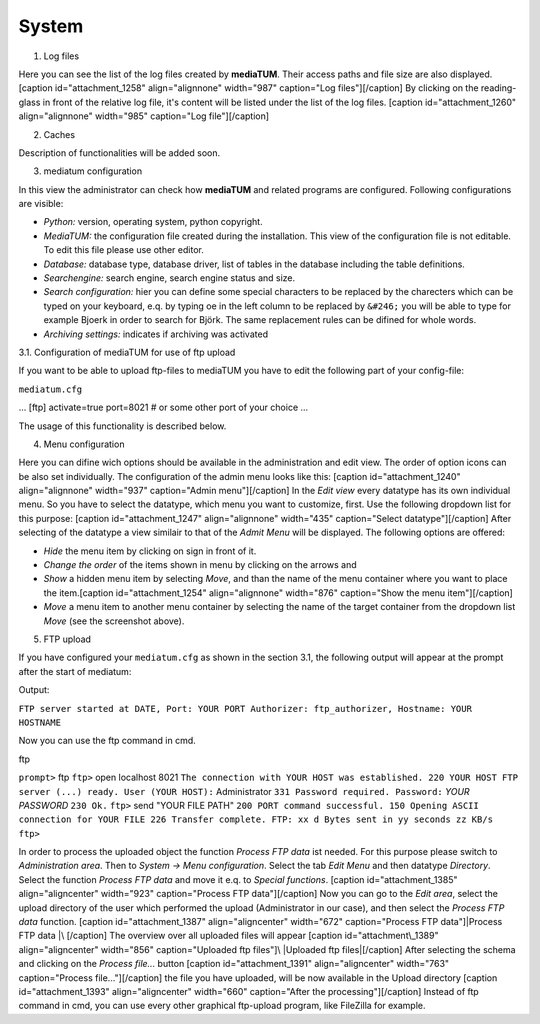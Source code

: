 System
------

1. Log files

Here you can see the list of the log files created by **mediaTUM**.
Their access paths and file size are also displayed. [caption
id="attachment\_1258" align="alignnone" width="987" caption="Log
files"]\ |Log files|\ [/caption] By clicking on the reading-glass in
front of the relative log file, it's content will be listed under the
list of the log files. [caption id="attachment\_1260" align="alignnone"
width="985" caption="Log file"]\ |Log file|\ [/caption]

2. Caches

Description of functionalities will be added soon.

3. mediatum configuration

In this view the administrator can check how **mediaTUM** and related
programs are configured. Following configurations are visible:

-  *Python:* version, operating system, python copyright.
-  *MediaTUM:* the configuration file created during the installation.
   This view of the configuration file is not editable. To edit this
   file please use other editor.
-  *Database:* database type, database driver, list of tables in the
   database including the table definitions.
-  *Searchengine:* search engine, search engine status and size.
-  *Search configuration:* hier you can define some special characters
   to be replaced by the charecters which can be typed on your keyboard,
   e.q. by typing oe in the left column to be replaced by ``&#246;`` you
   will be able to type for example Bjoerk in order to search for Björk.
   The same replacement rules can be difined for whole words.
-  *Archiving settings:* indicates if archiving was activated

3.1. Configuration of mediaTUM for use of ftp upload

If you want to be able to upload ftp-files to mediaTUM you have to edit
the following part of your config-file:

``mediatum.cfg``

... [ftp] activate=true port=8021 # or some other port of your choice
...

The usage of this functionality is described below.

4. Menu configuration

Here you can difine wich options should be available in the
administration and edit view. The order of option icons can be also set
individually. The configuration of the admin menu looks like this:
[caption id="attachment\_1240" align="alignnone" width="937"
caption="Admin menu"]\ |Admin menu|\ [/caption] In the *Edit view* every
datatype has its own individual menu. So you have to select the
datatype, which menu you want to customize, first. Use the following
dropdown list for this purpose: [caption id="attachment\_1247"
align="alignnone" width="435" caption="Select datatype"]\ |Select
datatype|\ [/caption] After selecting of the datatype a view similair to
that of the *Admit Menu* will be displayed. The following options are
offered:

-  *Hide* the menu item by clicking on |image4| sign in front of it.
-  *Change the order* of the items shown in menu by clicking on the
   arrows |image5| and |image6|
-  *Show* a hidden menu item by selecting *Move*, and than the name of
   the menu container where you want to place the item.[caption
   id="attachment\_1254" align="alignnone" width="876" caption="Show the
   menu item"]\ |Show the menu item|\ [/caption]
-  *Move* a menu item to another menu container by selecting the name of
   the target container from the dropdown list *Move* (see the
   screenshot above).

5. FTP upload

If you have configured your ``mediatum.cfg`` as shown in the section
3.1, the following output will appear at the prompt after the start of
mediatum:

Output:

``FTP server started at DATE, Port: YOUR PORT Authorizer: ftp_authorizer, Hostname: YOUR HOSTNAME``

Now you can use the ftp command in cmd.

ftp

``prompt>`` ftp ``ftp>`` open localhost 8021
``The connection with YOUR HOST was established. 220 YOUR HOST FTP server (...) ready. User (YOUR HOST):``
Administrator ``331 Password required. Password:`` *YOUR PASSWORD*
``230 Ok.`` ``ftp>`` send "YOUR FILE PATH"
``200 PORT command successful. 150 Opening ASCII connection for YOUR FILE 226 Transfer complete. FTP: xx d Bytes sent in yy seconds zz KB/s ftp>``

In order to process the uploaded object the function *Process FTP data*
ist needed. For this purpose please switch to *Administration area*.
Then to *System -> Menu configuration*. Select the tab *Edit Menu* and
then datatype *Directory*. Select the function *Process FTP data* and
move it e.q. to *Special functions*. [caption id="attachment\_1385"
align="aligncenter" width="923" caption="Process FTP data"]\ |Process
FTP data|\ [/caption] Now you can go to the *Edit area*, select the
upload directory of the user which performed the upload (Administrator
in our case), and then select the *Process FTP data* function. [caption
id="attachment\_1387" align="aligncenter" width="672" caption="Process
FTP data"]\ |Process FTP data |\ [/caption] The overview over all
uploaded files will appear [caption id="attachment\_1389"
align="aligncenter" width="856" caption="Uploaded ftp files"]\ |Uploaded
ftp files|\ [/caption] After selecting the schema and clicking on the
*Process file...* button [caption id="attachment\_1391"
align="aligncenter" width="763" caption="Process file..."]\ |Process
file...|\ [/caption] the file you have uploaded, will be now available
in the Upload directory [caption id="attachment\_1393"
align="aligncenter" width="660" caption="After the processing"]\ |After
the processing|\ [/caption] Instead of ftp command in cmd, you can use
every other graphical ftp-upload program, like FileZilla for example.

.. |Log files| image:: http://mediatum.sourceforge.net/documentation/wp-content/uploads/2012/01/logfiles.jpg
   :target: http://mediatum.sourceforge.net/documentation/wp-content/uploads/2012/01/logfiles.jpg
.. |Log file| image:: http://mediatum.sourceforge.net/documentation/wp-content/uploads/2012/01/error-log.jpg
   :target: http://mediatum.sourceforge.net/documentation/wp-content/uploads/2012/01/error-log.jpg
.. |Admin menu| image:: http://mediatum.sourceforge.net/documentation/wp-content/uploads/2012/01/admin-menu.jpg
   :target: http://mediatum.sourceforge.net/documentation/wp-content/uploads/2012/01/admin-menu.jpg
.. |Select datatype| image:: http://mediatum.sourceforge.net/documentation/wp-content/uploads/2012/01/select-datatype.jpg
   :target: http://mediatum.sourceforge.net/documentation/wp-content/uploads/2012/01/select-datatype.jpg
.. |image4| image:: http://mediatum.sourceforge.net/documentation/wp-content/uploads/2012/01/delete.png
   :target: http://mediatum.sourceforge.net/documentation/wp-content/uploads/2012/01/delete.png
.. |image5| image:: http://mediatum.sourceforge.net/documentation/wp-content/uploads/2012/01/downarrow.png
   :target: http://mediatum.sourceforge.net/documentation/wp-content/uploads/2012/01/downarrow.png
.. |image6| image:: http://mediatum.sourceforge.net/documentation/wp-content/uploads/2012/01/uparrow.png
   :target: http://mediatum.sourceforge.net/documentation/wp-content/uploads/2012/01/uparrow.png
.. |Show the menu item| image:: http://mediatum.sourceforge.net/documentation/wp-content/uploads/2012/01/show-menu-item.jpg
   :target: http://mediatum.sourceforge.net/documentation/wp-content/uploads/2012/01/show-menu-item.jpg
.. |Process FTP data| image:: http://mediatum.sourceforge.net/documentation/wp-content/uploads/2012/01/processFTP.jpg
   :target: http://mediatum.sourceforge.net/documentation/wp-content/uploads/2012/01/processFTP.jpg
.. |Process FTP data | image:: http://mediatum.sourceforge.net/documentation/wp-content/uploads/2012/01/processFTP-2.jpg
   :target: http://mediatum.sourceforge.net/documentation/wp-content/uploads/2012/01/processFTP-2.jpg
.. |Uploaded ftp files| image:: http://mediatum.sourceforge.net/documentation/wp-content/uploads/2012/01/uploaded-ftp.jpg
   :target: http://mediatum.sourceforge.net/documentation/wp-content/uploads/2012/01/uploaded-ftp.jpg
.. |Process file...| image:: http://mediatum.sourceforge.net/documentation/wp-content/uploads/2012/01/process-file.jpg
   :target: http://mediatum.sourceforge.net/documentation/wp-content/uploads/2012/01/process-file.jpg
.. |After the processing| image:: http://mediatum.sourceforge.net/documentation/wp-content/uploads/2012/01/ftp2.jpg
   :target: http://mediatum.sourceforge.net/documentation/wp-content/uploads/2012/01/ftp2.jpg
